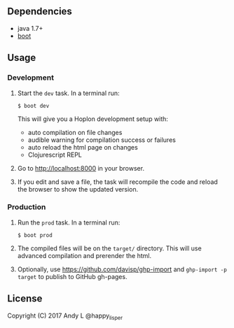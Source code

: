 ** Dependencies

-  java 1.7+
-  [[http://boot-clj.com][boot]]

** Usage

*** Development

1. Start the =dev= task. In a terminal run:

   #+BEGIN_EXAMPLE
       $ boot dev
   #+END_EXAMPLE

   This will give you a Hoplon development setup with:

   -  auto compilation on file changes
   -  audible warning for compilation success or failures
   -  auto reload the html page on changes
   -  Clojurescript REPL

2. Go to [[http://localhost:8000]] in your browser.

3. If you edit and save a file, the task will recompile the code and
   reload the browser to show the updated version.

*** Production

1. Run the =prod= task. In a terminal run:

   #+BEGIN_EXAMPLE
       $ boot prod
   #+END_EXAMPLE

2. The compiled files will be on the =target/= directory. This will use
   advanced compilation and prerender the html.

3. Optionally, use https://github.com/davisp/ghp-import and ~ghp-import -p target~ to publish to GitHub gh-pages.

** License

Copyright (C) 2017 Andy L @happy_lisper
